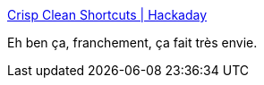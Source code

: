 :jbake-type: post
:jbake-status: published
:jbake-title: Crisp Clean Shortcuts | Hackaday
:jbake-tags: interface,hack,_mois_janv.,_année_2019
:jbake-date: 2019-01-27
:jbake-depth: ../
:jbake-uri: shaarli/1548607539000.adoc
:jbake-source: https://nicolas-delsaux.hd.free.fr/Shaarli?searchterm=https%3A%2F%2Fhackaday.com%2F2019%2F01%2F23%2Fcrisp-clean-shortcuts%2F&searchtags=interface+hack+_mois_janv.+_ann%C3%A9e_2019
:jbake-style: shaarli

https://hackaday.com/2019/01/23/crisp-clean-shortcuts/[Crisp Clean Shortcuts | Hackaday]

Eh ben ça, franchement, ça fait très envie.
